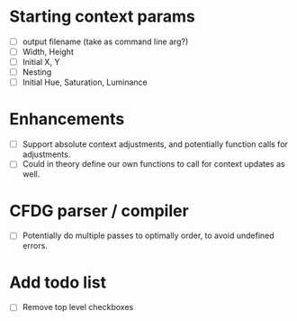 * Starting context params
  - [ ] output filename (take as command line arg?)
  - [ ] Width, Height
  - [ ] Initial X, Y
  - [ ] Nesting
  - [ ] Initial Hue, Saturation, Luminance

* Enhancements
  - [ ] Support absolute context adjustments, and potentially function calls for adjustments.
  - [ ] Could in theory define our own functions to call for context updates as well.

* CFDG parser / compiler
  - [ ] Potentially do multiple passes to optimally order, to avoid undefined errors.

* Add todo list
  - [ ] Remove top level checkboxes

